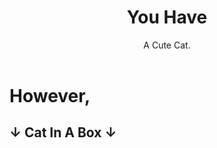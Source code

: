 #+title: You Have
#+subtitle: A Cute Cat.
#+options: toc:nil num:nil html-postamble:nil
#+HTML_HEAD: <link rel="stylesheet" type="text/css" href="https://gongzhitaao.org/orgcss/org.css"/>


* However,
** ↓ Cat In A Box ↓

#+ATTR_HTML: :width 400px
[[./cat_in_box.jpg]]


